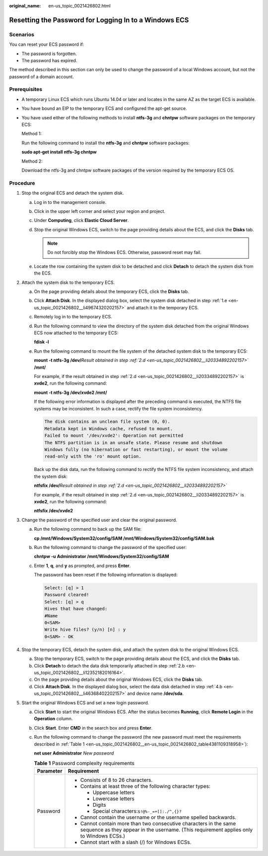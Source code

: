 :original_name: en-us_topic_0021426802.html

.. _en-us_topic_0021426802:

Resetting the Password for Logging In to a Windows ECS
======================================================

Scenarios
---------

You can reset your ECS password if:

-  The password is forgotten.
-  The password has expired.

The method described in this section can only be used to change the password of a local Windows account, but not the password of a domain account.

Prerequisites
-------------

-  A temporary Linux ECS which runs Ubuntu 14.04 or later and locates in the same AZ as the target ECS is available.

-  You have bound an EIP to the temporary ECS and configured the apt-get source.

-  You have used either of the following methods to install **ntfs-3g** and **chntpw** software packages on the temporary ECS:

   Method 1:

   Run the following command to install the **ntfs-3g** and **chntpw** software packages:

   **sudo apt-get install ntfs-3g chntpw**

   Method 2:

   Download the ntfs-3g and chntpw software packages of the version required by the temporary ECS OS.

Procedure
---------

#. Stop the original ECS and detach the system disk.

   a. Log in to the management console.

   b. Click |image1| in the upper left corner and select your region and project.

   c. Under **Computing**, click **Elastic Cloud Server**.

   d. Stop the original Windows ECS, switch to the page providing details about the ECS, and click the **Disks** tab.

      .. note::

         Do not forcibly stop the Windows ECS. Otherwise, password reset may fail.

   e. .. _en-us_topic_0021426802__li49674320202157:

      Locate the row containing the system disk to be detached and click **Detach** to detach the system disk from the ECS.

#. Attach the system disk to the temporary ECS.

   a. On the page providing details about the temporary ECS, click the **Disks** tab.

   b. .. _en-us_topic_0021426802__li12352182016164:

      Click **Attach Disk**. In the displayed dialog box, select the system disk detached in step :ref:`1.e <en-us_topic_0021426802__li49674320202157>` and attach it to the temporary ECS.

   c. Remotely log in to the temporary ECS.

   d. .. _en-us_topic_0021426802__li20334892202157:

      Run the following command to view the directory of the system disk detached from the original Windows ECS now attached to the temporary ECS:

      **fdisk -l**

   e. Run the following command to mount the file system of the detached system disk to the temporary ECS:

      **mount -t ntfs-3g /dev/**\ *Result obtained in step :ref:`2.d <en-us_topic_0021426802__li20334892202157>`* **/mnt/**

      For example, if the result obtained in step :ref:`2.d <en-us_topic_0021426802__li20334892202157>` is **xvde2**, run the following command:

      **mount -t ntfs-3g /dev/xvde2 /mnt/**

      If the following error information is displayed after the preceding command is executed, the NTFS file systems may be inconsistent. In such a case, rectify the file system inconsistency.

      .. code-block::

         The disk contains an unclean file system (0, 0).
         Metadata kept in Windows cache, refused to mount.
         Failed to mount '/dev/xvde2': Operation not permitted
         The NTFS partition is in an unsafe state. Please resume and shutdown
         Windows fully (no hibernation or fast restarting), or mount the volume
         read-only with the 'ro' mount option.

      Back up the disk data, run the following command to rectify the NTFS file system inconsistency, and attach the system disk:

      **ntfsfix /dev/**\ *Result obtained in step :ref:`2.d <en-us_topic_0021426802__li20334892202157>`*

      For example, if the result obtained in step :ref:`2.d <en-us_topic_0021426802__li20334892202157>` is **xvde2**, run the following command:

      **ntfsfix /dev/xvde2**

#. Change the password of the specified user and clear the original password.

   a. Run the following command to back up the SAM file:

      **cp /mnt/Windows/System32/config/SAM /mnt/Windows/System32/config/SAM.bak**

   b. Run the following command to change the password of the specified user:

      **chntpw -u** **Administrator /mnt/Windows/System32/config/SAM**

   c. Enter **1**, **q**, and **y** as prompted, and press **Enter**.

      The password has been reset if the following information is displayed:

      .. code-block::

         Select: [q] > 1
         Password cleared!
         Select: [q] > q
         Hives that have changed:
         #Name
         0<SAM>
         Write hive files? (y/n) [n] : y
         0<SAM> - OK

#. Stop the temporary ECS, detach the system disk, and attach the system disk to the original Windows ECS.

   a. Stop the temporary ECS, switch to the page providing details about the ECS, and click the **Disks** tab.

   b. .. _en-us_topic_0021426802__li46368402202157:

      Click **Detach** to detach the data disk temporarily attached in step :ref:`2.b <en-us_topic_0021426802__li12352182016164>`.

   c. On the page providing details about the original Windows ECS, click the **Disks** tab.

   d. Click **Attach Disk**. In the displayed dialog box, select the data disk detached in step :ref:`4.b <en-us_topic_0021426802__li46368402202157>` and device name **/dev/sda**.

#. Start the original Windows ECS and set a new login password.

   a. Click **Start** to start the original Windows ECS. After the status becomes **Running**, click **Remote Login** in the **Operation** column.

   b. Click **Start**. Enter **CMD** in the search box and press **Enter**.

   c. Run the following command to change the password (the new password must meet the requirements described in :ref:`Table 1 <en-us_topic_0021426802__en-us_topic_0021426802_table4381109318958>`):

      **net user** **Administrator** *New password*

      .. _en-us_topic_0021426802__en-us_topic_0021426802_table4381109318958:

      .. table:: **Table 1** Password complexity requirements

         +-----------------------------------+--------------------------------------------------------------------------------------------------------------------------------------------------------------+
         | Parameter                         | Requirement                                                                                                                                                  |
         +===================================+==============================================================================================================================================================+
         | Password                          | -  Consists of 8 to 26 characters.                                                                                                                           |
         |                                   | -  Contains at least three of the following character types:                                                                                                 |
         |                                   |                                                                                                                                                              |
         |                                   |    -  Uppercase letters                                                                                                                                      |
         |                                   |    -  Lowercase letters                                                                                                                                      |
         |                                   |    -  Digits                                                                                                                                                 |
         |                                   |    -  Special characters:``$!@%-_=+[]:./^,{}?``                                                                                                              |
         |                                   |                                                                                                                                                              |
         |                                   | -  Cannot contain the username or the username spelled backwards.                                                                                            |
         |                                   | -  Cannot contain more than two consecutive characters in the same sequence as they appear in the username. (This requirement applies only to Windows ECSs.) |
         |                                   | -  Cannot start with a slash (/) for Windows ECSs.                                                                                                           |
         +-----------------------------------+--------------------------------------------------------------------------------------------------------------------------------------------------------------+

.. |image1| image:: /_static/images/en-us_image_0210779229.png
